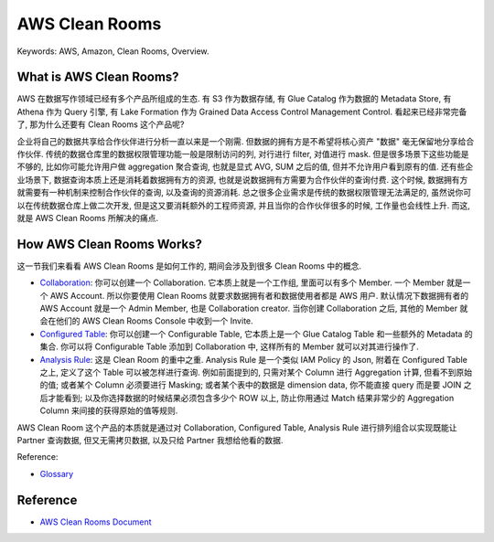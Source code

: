AWS Clean Rooms
==============================================================================
Keywords: AWS, Amazon, Clean Rooms, Overview.


What is AWS Clean Rooms?
------------------------------------------------------------------------------
AWS 在数据写作领域已经有多个产品所组成的生态. 有 S3 作为数据存储, 有 Glue Catalog 作为数据的 Metadata Store, 有 Athena 作为 Query 引擎, 有 Lake Formation 作为 Grained Data Access Control Management Control. 看起来已经非常完备了, 那为什么还要有 Clean Rooms 这个产品呢?

企业将自己的数据共享给合作伙伴进行分析一直以来是一个刚需. 但数据的拥有方是不希望将核心资产 "数据" 毫无保留地分享给合作伙伴. 传统的数据仓库里的数据权限管理功能一般是限制访问的列, 对行进行 filter, 对值进行 mask. 但是很多场景下这些功能是不够的, 比如你可能允许用户做 aggregation 聚合查询, 也就是显式 AVG, SUM 之后的值, 但并不允许用户看到原有的值. 还有些企业场景下, 数据查询本质上还是消耗着数据拥有方的资源, 也就是说数据拥有方需要为合作伙伴的查询付费. 这个时候, 数据拥有方就需要有一种机制来控制合作伙伴的查询, 以及查询的资源消耗. 总之很多企业需求是传统的数据权限管理无法满足的, 虽然说你可以在传统数据仓库上做二次开发, 但是这又要消耗额外的工程师资源, 并且当你的合作伙伴很多的时候, 工作量也会线性上升. 而这, 就是 AWS Clean Rooms 所解决的痛点.


How AWS Clean Rooms Works?
------------------------------------------------------------------------------
这一节我们来看看 AWS Clean Rooms 是如何工作的, 期间会涉及到很多 Clean Rooms 中的概念.

- `Collaboration <https://docs.aws.amazon.com/clean-rooms/latest/userguide/glossary.html#glossary-collaboration>`_: 你可以创建一个 Collaboration. 它本质上就是一个工作组, 里面可以有多个 Member. 一个 Member 就是一个 AWS Account. 所以你要使用 Clean Rooms 就要求数据拥有者和数据使用者都是 AWS 用户. 默认情况下数据拥有者的 AWS Account 就是一个 Admin Member, 也是 Collaboration creator. 当你创建 Collaboration 之后, 其他的 Member 就会在他们的 AWS Clean Rooms Console 中收到一个 Invite.
- `Configured Table <https://docs.aws.amazon.com/clean-rooms/latest/userguide/glossary.html#glossary-configured-table>`_: 你可以创建一个 Configurable Table, 它本质上是一个 Glue Catalog Table 和一些额外的 Metadata 的集合. 你可以将 Configurable Table 添加到 Collaboration 中, 这样所有的 Member 就可以对其进行操作了.
- `Analysis Rule <https://docs.aws.amazon.com/clean-rooms/latest/userguide/glossary.html#glossary-analysis-rule>`_: 这是 Clean Room 的重中之重. Analysis Rule 是一个类似 IAM Policy 的 Json, 附着在 Configured Table 之上, 定义了这个 Table 可以被怎样进行查询. 例如前面提到的, 只需对某个 Column 进行 Aggregation 计算, 但看不到原始的值; 或者某个 Column 必须要进行 Masking; 或者某个表中的数据是 dimension data, 你不能直接 query 而是要 JOIN 之后才能看到; 以及你选择数据的时候结果必须包含多少个 ROW 以上, 防止你用通过 Match 结果非常少的 Aggregation Column 来间接的获得原始的值等规则.

AWS Clean Room 这个产品的本质就是通过对 Collaboration, Configured Table, Analysis Rule 进行排列组合以实现既能让 Partner 查询数据, 但又无需拷贝数据, 以及只给 Partner 我想给他看的数据.

Reference:

- `Glossary <https://docs.aws.amazon.com/clean-rooms/latest/userguide/glossary.html>`_


Reference
------------------------------------------------------------------------------
- `AWS Clean Rooms Document <https://docs.aws.amazon.com/clean-rooms/latest/userguide/what-is.html>`_
